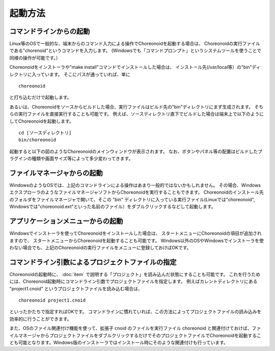 
起動方法
========

コマンドラインからの起動
------------------------

Linux等のOSで一般的な、端末からのコマンド入力による操作でChoreonoidを起動する場合は、
Choreonoidの実行ファイルである"chorenoid"というコマンドを入力します。
(Windowsでも「コマンドプロンプト」というシステムツールを使うことで同様の操作が可能です。）

Choreonoidをインストーラや"make install"コマンドでインストールした場合は、
インストール先(/usr/local等）の"bin"ディレクトリに入っています。
そこにパスが通っていれば、単に ::

 choreonoid

と打ち込むだけで起動します。

あるいは、Choreonoidをソースからビルドした場合、実行ファイルはビルド先の"bin"ディレクトリにまず生成されます。
そちらの実行ファイルを直接実行することも可能です。
例えば、ソースディレクトリ直下でビルドした場合は端末上で以下のようにしてChoreonoidを起動します。 ::

 cd [ソースディレクトリ]
 bin/choreonoid

起動すると以下の図のようなChoreonoidのメインウィンドウが表示されます。
なお、ボタンやパネル等の配置はビルドしたプラグインの種類や画面サイズ等によって多少変わってきます。

.. figure:: images/default_mainwindow.png

ファイルマネージャからの起動
----------------------------

WindowsのようなOSでは、上記のコマンドラインによる操作はあまり一般的ではないかもしれません。
その場合、WindowsエクスプローラのようなファイルマネージャソフトからChoreonoidを実行することもできます。
Choreonoidのインストール先のフォルダをファイルマネージャで開いて、そこの "bin" ディレクトリに入っている実行ファイル(Linuxでは"choreonoid", Windowsでは"choreonoid.ext"といった名前のファイル）をダブルクリックするなどして起動します。

アプリケーションメニューからの起動
----------------------------------

Windowsでインストーラを使ってChoreonoidをインストールした場合は、
スタートメニューにChoreonoidの項目が追加されますので、
スタートメニューからChoreonoidを起動することも可能です。
Windows以外のOSやWindowsでインストーラを使わない場合でも、上記のChoreonoidの実行ファイルをメニューに登録しておけばOKです。


コマンドライン引数によるプロジェクトファイルの指定
--------------------------------------------------

Choreonoidの起動時に、 :doc:`item` で説明する「プロジェクト」を読み込んだ状態にすることも可能です。
これを行うためには、Choreonoid起動時にコマンドライン引数でプロジェクトファイルを指定します。
例えばカレントディレクトリにある "project1.cnoid" というプロジェクトファイルを読み込む場合は、 ::

 choreonoid project1.cnoid

といったかたちで指定すればOKです。
コマンドラインに慣れていれば、この方法によってプロジェクトファイルの読み込みを効率的に行うことができます。

また、OSのファイル関連付け機能を使って、拡張子 cnoid のファイルを実行ファイル choreonoid と関連付けておけば、ファイルマネージャからプロジェクトファイルをダブルクリックするだけでそのプロジェクトファイルでChoreonoidを起動することも可能となります。Windows版のインストーラではインストール時にそのような関連付けも行っています。


